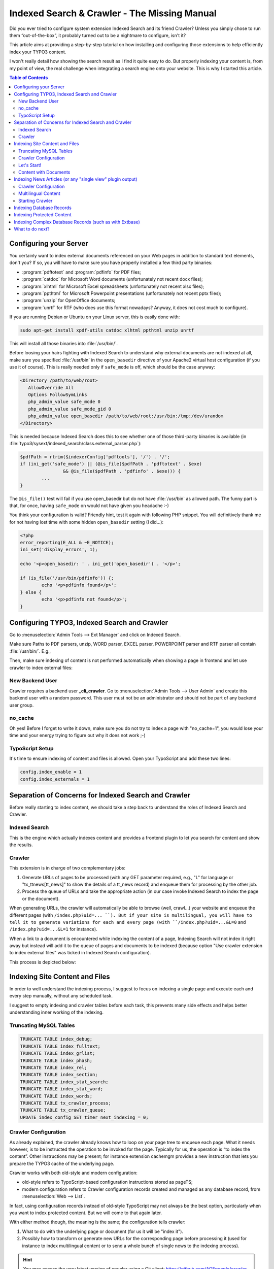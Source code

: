 .. Indexed Search & Crawler - The Missing Manual documentation master file, created by
   sphinx-quickstart on Wed Apr 29 17:57:22 2020.
   You can adapt this file completely to your liking, but it should at least
   contain the root `toctree` directive.

=============================================
Indexed Search & Crawler - The Missing Manual
=============================================

Did you ever tried to configure system extension Indexed Search and its friend Crawler? Unless you simply chose to run them “out-of-the-box”, it probably turned
out to be a nightmare to configure, isn't it?

This article aims at providing a step-by-step tutorial on how installing and configuring those extensions to help efficiently index your TYPO3 content.

I won't really detail how showing the search result as I find it quite easy to do. But properly indexing your content is, from my point of view, the real
challenge when integrating a search engine onto your website. This is why I started this article.


.. contents:: Table of Contents
   :depth: 2


Configuring your Server
-----------------------

You certainly want to index external documents referenced on your Web pages in addition to
standard text elements, don't you? If so, you will have to make sure you have properly installed a
few third party binaries:

- :program:`pdftotext` and :program:`pdfinfo` for PDF files;
- :program:`catdoc` for Microsoft Word documents (unfortunately not recent docx files);
- :program:`xlhtml` for Microsoft Excel spreadsheets (unfortunately not recent xlsx files);
- :program:`ppthtml` for Microsoft Powerpoint presentations (unfortunately not recent pptx files);
- :program:`unzip` for OpenOffice documents;
- :program:`unrtf` for RTF (who does use this format nowadays? Anyway, it does not cost much to
  configure).
  
If you are running Debian or Ubuntu on your Linux server, this is easily done with:

.. code-block:: bash

   sudo apt-get install xpdf-utils catdoc xlhtml ppthtml unzip unrtf

This will install all those binaries into :file:`/usr/bin/`.

Before loosing your hairs fighting with Indexed Search to understand why external documents are
not indexed at all, make sure you specified :file:`/usr/bin` in the ``open_basedir`` directive of
your Apache2 virtual host configuration (if you use it of course). This is really needed only if
``safe_mode`` is off, which should be the case anyway:

.. code-block:: apache

   <Directory /path/to/web/root>
      AllowOverride All
      Options FollowSymLinks
      php_admin_value safe_mode 0
      php_admin_value safe_mode_gid 0
      php_admin_value open_basedir /path/to/web/root:/usr/bin:/tmp:/dev/urandom
   </Directory>

This is needed because Indexed Search does this to see whether one of those third-party binaries
is available (in :file:`typo3/sysext/indexed_search/class.external_parser.php`):

.. code-block:: php

   $pdfPath = rtrim($indexerConfig['pdftools'], '/') . '/';
   if (ini_get('safe_mode') || (@is_file($pdfPath . 'pdftotext' . $exe)
                   && @is_file($pdfPath . 'pdfinfo' . $exe))) {
           ...
   }

The ``@is_file()`` test will fail if you use open_basedir but do not have :file:`/usr/bin` as
allowed path. The funny part is that, for once, having ``safe_mode`` on would not have given you
headache :-)

You think your configuration is valid? Friendly hint, test it again with following PHP snippet.
You will definitively thank me for not having lost time with some hidden ``open_basedir`` setting
(I did...):

.. code-block:: php

   <?php
   error_reporting(E_ALL & ~E_NOTICE);
   ini_set('display_errors', 1);
    
   echo '<p>open_basedir: ' . ini_get('open_basedir') . '</p>';
    
   if (is_file('/usr/bin/pdfinfo')) {;
           echo '<p>pdfinfo found</p>';
   } else {
           echo '<p>pdfinfo not found</p>';
   }


Configuring TYPO3, Indexed Search and Crawler
---------------------------------------------

Go to :menuselection:`Admin Tools --> Ext Manager` and click on Indexed Search.

Make sure Paths to PDF parsers, unzip, WORD parser, EXCEL parser, POWERPOINT parser and RTF parser
all contain :file:`/usr/bin/`. E.g.,

.. image:: images/path-parser.png
   :align: center

Then, make sure indexing of content is not performed automatically when showing a page in
frontend and let use crawler to index external files:

.. image:: images/is-config.png
   :align: center


New Backend User
""""""""""""""""

Crawler requires a backend user **_cli_crawler**. Go to
:menuselection:`Admin Tools --> User Admin` and create this backend user with a random password.
This user must not be an administrator and should not be part of any backend user group.


no_cache
""""""""

Oh yes! Before I forget to write it down, make sure you do not try to index a page with
"no_cache=1", you would lose your time and your energy trying to figure out why it does not work
;-)


TypoScript Setup
""""""""""""""""

It's time to ensure indexing of content and files is allowed. Open your TypoScript and add these
two lines:

.. code-block:: typoscript

   config.index_enable = 1
   config.index_externals = 1


Separation of Concerns for Indexed Search and Crawler
-----------------------------------------------------

Before really starting to index content, we should take a step back to understand the roles of
Indexed Search and Crawler.


Indexed Search
""""""""""""""

This is the engine which actually indexes content and provides a frontend plugin to let you
search for content and show the results.


Crawler
"""""""

This extension is in charge of two complementary jobs:

1. Generate URLs of pages to be processed (with any GET parameter required, e.g., "L" for
   language or "tx_ttnews[tt_news]" to show the details of a tt_news record) and enqueue them for
   processing by the other job.
2. Process the queue of URLs and take the appropriate action (in our case invoke Indexed Search
   to index the page or the document).

When generating URLs, the crawler will automatically be able to browse (well, crawl...) your
website and enqueue the different pages (with ``/index.php?uid=... ``). But if your site is
multilingual, you will have to tell it to generate variations for each and every page (with
``/index.php?uid=...&L=0`` and ``/index.php?uid=...&L=1`` for instance).

When a link to a document is encountered while indexing the content of a page, Indexing Search
will not index it right away but instead will add it to the queue of pages and documents to be
indexed (because option "Use crawler extension to index external files" was ticked in Indexed
Search configuration).

This process is depicted below:

.. image:: images/overview-is-crawler.png
   :align: center


Indexing Site Content and Files
-------------------------------

In order to well understand the indexing process, I suggest to focus on indexing a single page
and execute each and every step manually, without any scheduled task.

I suggest to empty indexing and crawler tables before each task, this prevents many side effects
and helps better understanding inner working of the indexing.


Truncating MySQL Tables
"""""""""""""""""""""""

.. code-block:: sql

   TRUNCATE TABLE index_debug;
   TRUNCATE TABLE index_fulltext;
   TRUNCATE TABLE index_grlist;
   TRUNCATE TABLE index_phash;
   TRUNCATE TABLE index_rel;
   TRUNCATE TABLE index_section;
   TRUNCATE TABLE index_stat_search;
   TRUNCATE TABLE index_stat_word;
   TRUNCATE TABLE index_words;
   TRUNCATE TABLE tx_crawler_process;
   TRUNCATE TABLE tx_crawler_queue;
   UPDATE index_config SET timer_next_indexing = 0;


Crawler Configuration
"""""""""""""""""""""

As already explained, the crawler already knows how to loop on your page tree to enqueue each
page. What it needs however, is to be instructed the operation to be invoked for the page. 
Typically for us, the operation is “to index the content”. Other instructions may be present; for 
instance extension cachemgm provides a new instruction that lets you prepare the TYPO3 cache of 
the underlying page.

Crawler works with both old-style and modern configuration:

- old-style refers to TypoScript-based configuration instructions stored as pageTS;
- modern configuration refers to Crawler configuration records created and managed as any
  database record, from :menuselection:`Web --> List`.

In fact, using configuration records instead of old-style TypoScript may not always be the best
option, particularly when you want to index protected content. But we will come to that again
later.

With either method though, the meaning is the same; the configuration tells crawler:

1. What to do with the underlying page or document (for us it will be "index it").
2. Possibly how to transform or generate new URLs for the corresponding page before processing it
   (used for instance to index multilingual content or to send a whole bunch of single news to
   the indexing process).

.. hint::

   You may access the very latest version of crawler using a Git client:
   https://github.com/AOEpeople/crawler.


Let's Start!
""""""""""""

We will create a very basic crawler configuration allowing the whole page tree to be indexed.

1. Go to :menuselection:`Web --> List`.
2. Select your root page (typically the homepage).
3. Add a record from type "Crawler Configuration" (under section "Site Crawler"):

   .. image:: images/simple-indexing.png
      :align: center

That's it! We are now able to use this configuration to index our website.

.. note::

   It is wise to always define the domain for your crawler configuration. Either type it in the
   corresponding field or choose a domain record. It will be needed, e.g., when indexing database
   records.

Do a test with a specific page:

1. Go to :menuselection:`Web --> Info`.
2. Select a page in your page tree.
3. Select :menuselection:`Indexed Search` in the top dropdown menu.
4. Your page is not yet indexed:

   .. image:: images/not-indexed.png
      :align: center

5. Switch to :menuselection:`Site Crawler` in the top dropdown menu.
6. Choose action "Site Crawling"
7. Select your crawler configuration, update and crawl the sole URL that has been found:

   .. image:: images/start-crawling.png
      :align: center

8. Now switch to the crawler log to show the pending queue:

   .. image:: images/show-log.png
      :align: center

9. Then manually process the entry:

   .. image:: images/process-it.png
      :align: center

10. Run-time column will then show the current date and time
11. Status column should show "OK"
12. Switch back to :menuselection:`Indexed Search` in the top dropdown menu and enjoy seeing your
    page content being indexed:

	.. image:: images/content-indexed.png
	   :align: center


Content with Documents
""""""""""""""""""""""

Now perform the above steps again with a page containing links to documents you have somewhere in
:file:`fileadmin`. Stick to document types known to Indexed Search of course; that is,
:file:`.doc`, :file:`.xls`, :file:`.ppt`, :file:`.pdf`, ...

After having processed your page, you should have your queue filled with as many entries as you
have links to documents:

.. image:: images/document-queue.png
   :align: center

1. Process the queue with the small "refresh" button
2. Switch back to :menuselection:`Indexed Search` in the top dropdown menu and enjoy seeing your
   page content and documents being indexed:

   .. image:: images/content-with-documents.png
      :align: center

You may now try to index your whole page tree using the same method. The only difference is that
you will start from root (typically the homepage) and choose to crawl the page tree recursively
(option :menuselection:`Depth` in
:menuselection:`Web --> Info --> Site Crawler --> Start Crawling`).


Indexing News Articles (or any "single view" plugin output)
-----------------------------------------------------------

Let's say you use extension tt_news to manage news on your website. You have top *N* latest news
on your homepage, with some teaser text and a dedicated page you redirect to when one wants to
read the full article.

What makes this "detail" page special is that it contains a tt_news plugin whose output mode is
"SINGLE". As such, this plugin expects a `GET` parameter in the URL::

   &tx_ttnews[tt_news]=<some-id>

Our test configuration:

- sysfolder ``[uid #19]`` is our tt_news storage folder;
- page ``[uid #22]`` contains a tt_news plugin for SINGLE view.

We want crawler to dynamically generate a list of URLs with the additional ``tx_ttnews[tt_news]``
parameter when it crawls page #22:

- ``http://www.domain.tld/index.php?id=22&tx_ttnews[tt_news]=1``
- ``http://www.domain.tld/index.php?id=22&tx_ttnews[tt_news]=2``
- ``http://www.domain.tld/index.php?id=22&tx_ttnews[tt_news]=4``
- ...

Here tt_news #3 is hidden, was deleted or is not yet visible for instance...


Crawler Configuration
"""""""""""""""""""""

We don't need this crawler configuration to be available for the whole page tree, as such we
create this configuration for the subtree of page #22:

1. Go to :menuselection:`Web --> List`
2. Click on page #22 (with SINGLE tt_news plugin)
3. Add a record from type "Crawler Configuration" (under section "Site Crawler"):

   .. image:: images/config-single-ttnews.png
      :align: center

.. caution::

   This is not shown on screenshot above but at the very end of this form, be sure to tick option
   "Append cHash" otherwise you will end up having *N* times the first news being indexed due to
   TYPO3 caching mechanism.

The point is that we have set the Configuration property. You have to split it into two parts to
understand it:

1. ``&tx_ttnews[tt_news]=``
2. ``[_TABLE:tt_news;_PID:19]``

Second part is a value expansion definition. **_TABLE** defines a lookup in a table (tt_news) and
**_PID** lets us retrieve records from our tt_news sysfolder (#19) and not from current page
(#22).

.. caution::

   Be sure to use colons to separate key (_TABLE / _PID) from value (tt_news / 19) and semicolons
   to separate arguments (_TABLE key-value / _PID key-value).


Multilingual Content
""""""""""""""""""""

Other typical expansion is when you want to generate alternative URLs for a multilingual website::

   &L=[|1|2|3|4]

(value 0 is the same as empty value before the 1 once the list has been split up). Other syntax::

   &L=[0-4]


Starting Crawler
""""""""""""""""

When crawling this page (once again from
:menuselection:`Web --> Info --> Site Crawler --> Site Crawling`), you will see crawler generate
as many URLs as it could while expanding this ``tx_ttnews[tt_news]`` argument:

.. image:: images/single-ttnews.png
   :align: center

Manually start indexing a few of these enqueued URLs and then switch to
:menuselection:`Web --> Info --> Indexed search`. Your news records have been indexed:

.. image:: images/indexed-ttnews.png
   :align: center

.. note::

   Do not forget that this method works because all those SINGLE news articles are cached by
   TYPO3 (this is why we had to tick the Append cHash checkbox in Crawler configuration record).
   If the page were said to be non-cached, then you wouldn't see any indexed content.


Indexing Database Records
-------------------------

What is the point of indexing database records you may ask? The idea is as follows:

- Indexed Search only indexes cached content
- Indexed Search only indexes what is shown on a given page

You may want to index raw database records as if content had been found on a page. This allows
you to add virtual content to a given page (content from those database records) and index
exactly the meaningful columns in the database and not, e.g., the integer value of a foreign key.

For the purpose of the demo, I duplicated the aforementioned details page of my tt_news plugin
(#22) as a new page (uid #58) with `no_cache` property checkbox ticked (in older TYPO3 versions)
or `cache=disabled` starting from TYPO3 4.5:

.. image:: images/disable-cache.png
   :align: center

As the page is not cached anymore, it won't be possible to index it. I will show you how we may
have similar behavior (indexing all our tt_news records and show them in SINGLE mode). Let's
start:

1. Go to :menuselection:`Web --> List`
2. Select page #58
3. Add a record from type "Indexing Configuration" (under section "System Records"):

   .. image:: images/indexing-configuration.png
      :align: center

.. caution::

   Be sure to activate/unhide your newly created Indexing Configuration record.

The "GET parameter string" in the Indexing Configuration will generate links to the SINGLE view
of our tt_news records when shown in a search result.

To enqueue those records, I had to manually invoke crawler from a command line:

.. code-block:: bash

   /usr/bin/php /path/to/typo3/cli_dispatch.phpsh crawler 58 -conf=simple-indexing

Please note that the ``-conf`` parameter may be either the name of a configuration record or a
TSconfig configuration key (see below).

You may need to run this command twice and then you should see that records have been enqueued:

.. image:: images/records.png
   :align: center

Manually run crawler as usual and switch to :menuselection:`Web --> Info --> Indexed search`;
your records have been properly indexed and are now "found" on a non-cached page!

.. image:: images//db-records-indexed.png
   :align: center


Indexing Protected Content
--------------------------

If you already played a bit with Indexed Search, you certainly have heard about the "grlist"
column (:menuselection:`Web --> Info --> Indexed search --> Technical Details`).

In short, when someone browses your website, ``tslib_fe`` (the famous class ``$GLOBALS['TSFE']``)
stores a list of groups the person is part of; this is done in its method ``initUserGroups()``.

If you are NOT logged in, ``$GLOBALS['TSFE']->gr_list`` contains ``0,-1`` (``-1`` is a
pseudo-group that is typically used to **hide content** at any login). This is what you commonly
see in your ``grlist`` column:

.. image:: images/grlist-column.png
   :align: center

The point is that if someone happens to be logged in, ``$GLOBALS['TSFE']->gr_list`` will start
with ``0,-2`` instead (``-2`` is a pseudo-group that is typically used to **show content** at any
login). And then its list of groups is sorted and appened, meaning if one is member of groups 1
and 3, ``$GLOBALS['TSFE']->gr_list`` will be equal to ``0,-2,1,3``.

.. note::

   Groups are expanded before being stored into ``$GLOBALS['TSFE']->gr_list``. This means that if
   you have group 1 as subgroup of group 7, the list will contain ``0,-2,1,3,7`` even if your user
   is not directly part of group 7.

Now, when searching content and returning results, TYPO3 will only return indexed content that
exactly match the list of groups I described (``0,-1`` or ``0,-2,...``). If you are logged in but
did not index your content while being logged in, you won't see any result. It's a bit weird at
first but I hope my explanation of the inner working makes it really clear why it behaves as such.

Thus the last thing you have to know to be able to properly index protected content is that you
have to provide a Crawler Configuration for **each and every subset of user groups** you have. You
may do that either with Crawler Configuration records or by taking advantage of pageTS
inheritance property:

.. code-block:: typoscript

   # Set up a crawl for users that aren't logged in
   # BEWARE: it is very important to define a base configuration as "&L=0" or "&L=[0-3]"
   tx_crawler.crawlerCfg.paramSets.test = &L=0
   tx_crawler.crawlerCfg.paramSets.test {
       cHash = 1
       procInstrFilter = tx_indexedsearch_reindex, tx_indexedsearch_crawler
       baseUrl = http://www.domain.tld/
   }
    
   # Set up a crawl for users who are members of groups id 1, 3 and 7
   tx_crawler.crawlerCfg.paramSets.grp1 < tx_crawler.crawlerCfg.paramSets.test
   tx_crawler.crawlerCfg.paramSets.grp1 {
       userGroups = 0,-2,1,3,7
   }
    
   # Set up a crawl for users who are members of groups id 3, 7 and 8
   tx_crawler.crawlerCfg.paramSets.grp2 < tx_crawler.crawlerCfg.paramSets.test
   tx_crawler.crawlerCfg.paramSets.grp2 {
       userGroups = 0,-2,3,7,8
   }


Indexing Complex Database Records (such as with Extbase)
--------------------------------------------------------

I will now describe how we may properly index a
`3rd normal form database schema <https://en.wikipedia.org/wiki/Database_normalization>`__
with Indexed Search.

Let's start discussing the database schema for our demo. For your information, the underlying
model is real but is simplified for the sake of the understanding.

We have companies that are identified by a name. A company may have 1 or more departments and
each department is identified by some 5-digit number. Each department in turn offers 1 or more
services.

We basically have this structure:

.. image:: images/schema.png
   :align: center

We have a page on our website which, given a company ID, shows us all its details (list of
departments and related services).

Our goal is being able to search for a department or a service in relation to the corresponding
company and be redirected to this view from the search result page.

There is for sure more than one solution but I'll show one of them.

First of all, we want all our company information grouped in a single row:

===    ===    ========    =================    ==========================
uid    pid    company     departments          services
===    ===    ========    =================    ==========================
1      99     company1    10123,10324,11589    service1,service2
2      99     company2    20001,20782          service2,service3,service4
3      99     company3    31983,32871          service1,service4
===    ===    ========    =================    ==========================

This is done with a query that we will store as a MySQL view:

.. code-block:: sql

   CREATE VIEW tx_myext_company_flat AS
   SELECT
       c.uid, c.pid, c.tstamp, c.hidden, c.name AS company,
       CAST(GROUP_CONCAT(DISTINCT dpt.number) AS CHAR) AS departments,
       GROUP_CONCAT(DISTINCT s.name) AS services
   FROM
       tx_myext_domain_model_company c
   INNER JOIN
       tx_myext_domain_model_department dpt
           ON dpt.company = c.uid
   INNER JOIN
       tx_myext_domain_model_department_service_mm mm
           ON mm.uid_local = dpt.uid
   INNER JOIN
       tx_myext_domain_model_service s
           ON s.uid = mm.uid_foreign
   GROUP BY
       c.uid;

If you wish, you may download this database schema with test data:
:download:`demo-extended.sql`.

Last step is to make this view "known" to TYPO3 as we will have to create an Indexing
Configuration record configured to index database records and as such, we will have to select the
corresponding table from a dropdown list.

This is as easy as editing file :file:`typo3conf/extTables.php` and adding:

.. code-block:: php

   $GLOBALS['TCA']['tx_myext_company_flat'] = [
       'ctrl' => [
           'title' => 'Company (Flat)',
           'tstamp' => 'tstamp',
           'crdate' => 'crdate',
           'cruser_id' => 'cruser_id',
           'enablecolumns' => [
               'disabled' => 'hidden',
           ],
       ],
   ];

And voilà! You may now prepare your Indexing Configuration record just as with standard TYPO3
tables:

.. image:: images/db-record-view.png
   :align: center


What to do next?
----------------

You should now configure your scheduler to run the different tasks automatically for you. As this
is really trivial, I won't describe it here.

What about indexing recent version of Word, Excel, ... documents? Those ending with :file:`.docx`,
:file:`.xlsx`, :file:`.pptx`. This would be interesting to find out a proper way of adding
support of virtually any kind of document using third-party binaries.
